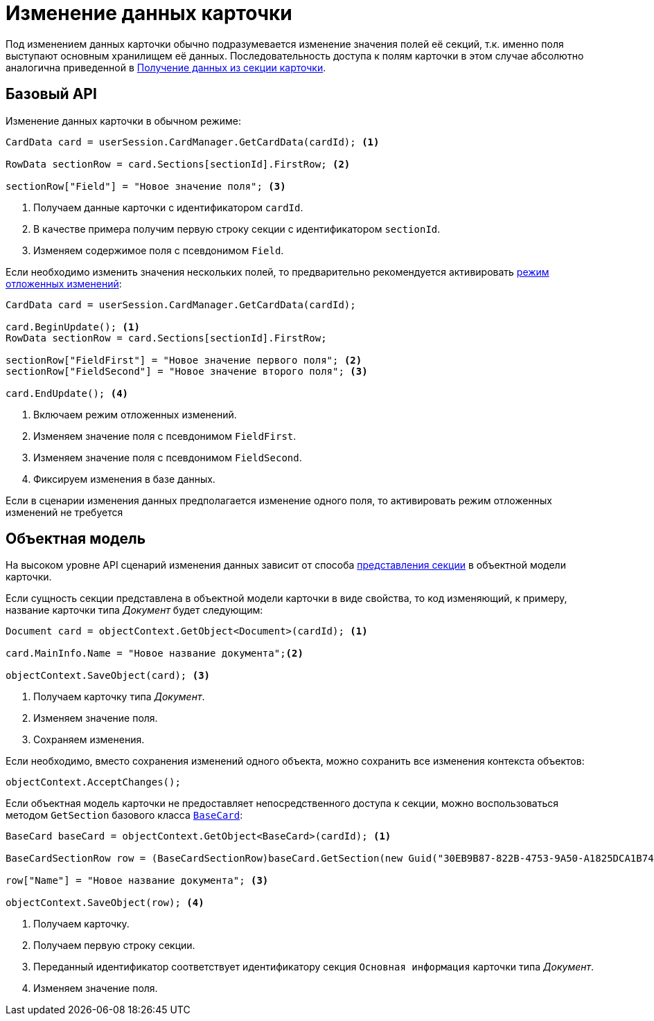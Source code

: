 = Изменение данных карточки

Под изменением данных карточки обычно подразумевается изменение значения полей её секций, т.к. именно поля выступают основным хранилищем её данных. Последовательность доступа к полям карточки в этом случае абсолютно аналогична приведенной в xref:get-section.adoc[Получение данных из секции карточки].

[#base-api]
== Базовый API

.Изменение данных карточки в обычном режиме:
[source,csharp]
----
CardData card = userSession.CardManager.GetCardData(cardId); <.>

RowData sectionRow = card.Sections[sectionId].FirstRow; <.>

sectionRow["Field"] = "Новое значение поля"; <.>
----
<.> Получаем данные карточки с идентификатором `cardId`.
<.> В качестве примера получим первую строку секции с идентификатором `sectionId`.
<.> Изменяем содержимое поля с псевдонимом `Field`.

Если необходимо изменить значения нескольких полей, то предварительно рекомендуется активировать xref:views:delayed-changes.adoc[режим отложенных изменений]:

[source,csharp]
----
CardData card = userSession.CardManager.GetCardData(cardId);

card.BeginUpdate(); <.>
RowData sectionRow = card.Sections[sectionId].FirstRow;

sectionRow["FieldFirst"] = "Новое значение первого поля"; <.>
sectionRow["FieldSecond"] = "Новое значение второго поля"; <.>

card.EndUpdate(); <.>
----
<.> Включаем режим отложенных изменений.
<.> Изменяем значение поля с псевдонимом `FieldFirst`.
<.> Изменяем значение поля с псевдонимом `FieldSecond`.
<.> Фиксируем изменения в базе данных.

Если в сценарии изменения данных предполагается изменение одного поля, то активировать режим отложенных изменений не требуется

[#object-model]
== Объектная модель

На высоком уровне API сценарий изменения данных зависит от способа xref:get-section.adoc[представления секции] в объектной модели карточки.

Если сущность секции представлена в объектной модели карточки в виде свойства, то код изменяющий, к примеру, название карточки типа _Документ_ будет следующим:

[source,csharp]
----
Document card = objectContext.GetObject<Document>(cardId); <.>

card.MainInfo.Name = "Новое название документа";<.>

objectContext.SaveObject(card); <.>
----
<.> Получаем карточку типа _Документ_.
<.> Изменяем значение поля.
<.> Сохраняем изменения.

Если необходимо, вместо сохранения изменений одного объекта, можно сохранить все изменения контекста объектов:

[source,csharp]
----
objectContext.AcceptChanges();
----

Если объектная модель карточки не предоставляет непосредственного доступа к секции, можно воспользоваться методом `GetSection` базового класса `xref:BackOffice-ObjectModel-BaseCard:BaseCard_CL.adoc[BaseCard]`:

[source,csharp]
----
BaseCard baseCard = objectContext.GetObject<BaseCard>(cardId); <.>

BaseCardSectionRow row = (BaseCardSectionRow)baseCard.GetSection(new Guid("30EB9B87-822B-4753-9A50-A1825DCA1B74"))[0]; <.>

row["Name"] = "Новое название документа"; <.>

objectContext.SaveObject(row); <.>
----
<.> Получаем карточку.
<.> Получаем первую строку секции.
<.> Переданный идентификатор соответствует идентификатору секция `Основная информация` карточки типа _Документ_.
<.> Изменяем значение поля.
